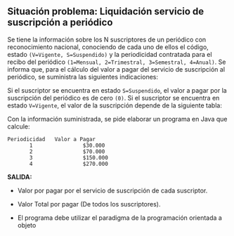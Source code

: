 ** Situación problema: Liquidación servicio de suscripción a periódico

Se tiene la información sobre los N suscriptores de un periódico con reconocimiento nacional, conociendo de cada uno de ellos el código, estado =(V=Vigente, S=Suspendido)= y la periodicidad contratada para el recibo del periódico =(1=Mensual, 2=Trimestral, 3=Semestral, 4=Anual)=. Se informa que, para el cálculo del valor a pagar del servicio de suscripción al periódico, se suministra las siguientes indicaciones:

Si el suscriptor se encuentra en estado =S=Suspendido=, el valor a pagar por la suscripción del periódico es de cero =(0)=. Si el suscriptor se encuentra en estado =V=Vigente=, el valor de la suscripción depende de la siguiente tabla:

Con la información suministrada, se pide elaborar un programa en Java que calcule:

#+BEGIN_SRC
Periodicidad   Valor a Pagar
       1                $30.000
       2                $70.000
       3                $150.000
       4                $270.000
#+END_SRC

*SALIDA:*

- Valor por pagar por el servicio de suscripción de cada suscriptor.

- Valor Total por pagar (De todos los suscriptores).

- El programa debe utilizar el paradigma de la programación orientada a objeto